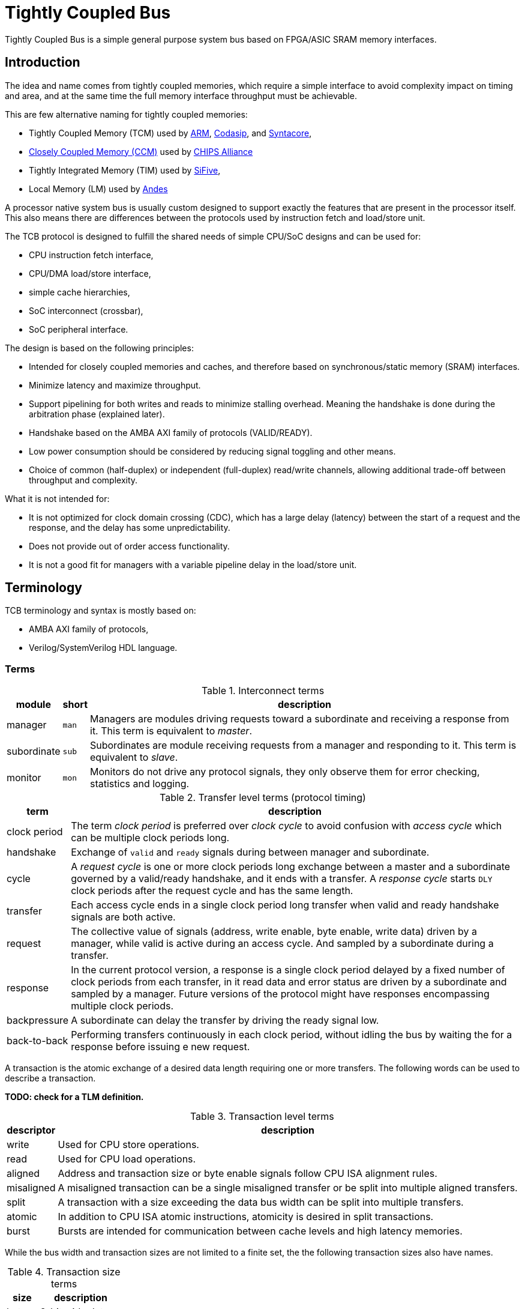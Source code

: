 = Tightly Coupled Bus

Tightly Coupled Bus is a simple general purpose system bus based on FPGA/ASIC SRAM memory interfaces.

== Introduction

The idea and name comes from tightly coupled memories,
which require a simple interface to avoid complexity impact on timing and area,
and at the same time the full memory interface throughput must be achievable.

This are few alternative naming for tightly coupled memories:

* Tightly Coupled Memory (TCM) used by https://www.kernel.org/doc/Documentation/arm/tcm.txt[ARM],
  https://codasip.com/[Codasip], and https://syntacore.com/[Syntacore],
* https://github.com/chipsalliance/Cores-VeeR-EL2/blob/main/docs/RISC-V_VeeR_EL2_PRM.pdf[Closely Coupled Memory (CCM)] used by https://www.chipsalliance.org/[CHIPS Alliance]
* Tightly Integrated Memory (TIM) used by https://www.sifive.com/[SiFive],
* Local Memory (LM) used by http://www.andestech.com/en/risc-v-andes/[Andes]

A processor native system bus is usually custom designed
to support exactly the features that are present in the processor itself.
This also means there are differences between the protocols
used by instruction fetch and load/store unit.

The TCB protocol is designed to fulfill the shared needs of simple CPU/SoC designs and can be used for:

* CPU instruction fetch interface,
* CPU/DMA load/store interface,
* simple cache hierarchies,
* SoC interconnect (crossbar),
* SoC peripheral interface.

The design is based on the following principles:

* Intended for closely coupled memories and caches,
  and therefore based on synchronous/static memory (SRAM) interfaces.
* Minimize latency and maximize throughput.
* Support pipelining for both writes and reads to minimize stalling overhead.
  Meaning the handshake is done during the arbitration phase (explained later).
* Handshake based on the AMBA AXI family of protocols (VALID/READY).
* Low power consumption should be considered by reducing signal toggling and other means.
* Choice of common (half-duplex) or independent (full-duplex) read/write channels,
  allowing additional trade-off between throughput and complexity.

What it is not intended for:

* It is not optimized for clock domain crossing (CDC), which has a large delay (latency)
  between the start of a request and the response, and the delay has some unpredictability.
* Does not provide out of order access functionality.
* It is not a good fit for managers with a variable pipeline delay in the load/store unit.

== Terminology

TCB terminology and syntax is mostly based on:

* AMBA AXI family of protocols,
* Verilog/SystemVerilog HDL language.

=== Terms

.Interconnect terms
[%autowidth]
|===
| module      | short | description

| manager     | `man` | Managers are modules driving requests toward a subordinate and receiving a response from it. This term is equivalent to _master_.
| subordinate | `sub` | Subordinates are module receiving requests from a manager and responding to it. This term is equivalent to _slave_.
| monitor     | `mon` | Monitors do not drive any protocol signals, they only observe them for error checking, statistics and logging.
|===

.Transfer level terms (protocol timing)
[%autowidth]
|===
| term         | description

| clock period | The term _clock period_ is preferred over _clock cycle_ to avoid confusion with _access cycle_ which can be multiple clock periods long.
| handshake    | Exchange of `valid` and `ready` signals during between manager and subordinate.
| cycle        | A _request cycle_ is one or more clock periods long exchange between a master and a subordinate
                 governed by a valid/ready handshake, and it ends with a transfer.
                 A _response cycle_ starts `DLY` clock periods after the request cycle and has the same length.
| transfer     | Each access cycle ends in a single clock period long transfer when valid and ready handshake signals are both active.
| request      | The collective value of signals (address, write enable, byte enable, write data) driven by a manager,
                 while valid is active during an access cycle.
                 And sampled by a subordinate during a transfer.
| response     | In the current protocol version, a response is a single clock period delayed by a fixed number of clock periods from each transfer,
                 in it read data and error status are driven by a subordinate and sampled by a manager.
                 Future versions of the protocol might have responses encompassing multiple clock periods.
| backpressure | A subordinate can delay the transfer by driving the ready signal low.
| back-to-back | Performing transfers continuously in each clock period, without idling the bus by waiting the for a response before issuing e new request.
|===

A transaction is the atomic exchange of a desired data length requiring one or more transfers.
The following words can be used to describe a transaction.

**TODO: check for a TLM definition.**

.Transaction level terms
[%autowidth]
|===
| descriptor | description

| write      | Used for CPU store operations.
| read       | Used for CPU load operations.
| aligned    | Address and transaction size or byte enable signals follow CPU ISA alignment rules.
| misaligned | A misaligned transaction can be a single misaligned transfer or be split into multiple aligned transfers.
| split      | A transaction with a size exceeding the data bus width can be split into multiple transfers.
| atomic     | In addition to CPU ISA atomic instructions, atomicity is desired in split transactions.
| burst      | Bursts are intended for communication between cache levels and high latency memories.
|===

While the bus width and transaction sizes are not limited to a finite set,
the the following transaction sizes also have names.

.Transaction size terms
[%autowidth]
|===
| size   | description

| byte   |   8-bit wide data.
| half   |  16-bit wide data.
| word   |  32-bit wide data.
| double |  64-bit wide data.
| long   | 128-bit wide data.
|===

.Peripheral driver terms
[%autowidth]
|===
| term          | Description

| parameter     | Static (compile time) configuration of a HDL/RTL module, `parameter` in Verilog or `generic` in VHDL.
| quasi-static  | Can be driven at runtime during initialization, but is static (not changing) during system operation.
| dynamic       | Can be driven at runtime during system operation, is expected to change.
| volatile      | Can change at runtime during system operation.
| configuration | Peripheral register/field containing configuration information, they are usually quasi-static, never volatile.
| control       | Peripheral register/field used to control system operation at runtime, they are dynamic signals.
| status        | Peripheral register/field used to monitor system operation at runtime, they are volatile signals.
|===

_Parameters_ are used in HDL code.
Terms _quasi-static_, _dynamic_ and _volatile_ are used to describe properties of
_configuration_, _control_ and _status_ registers of a peripheral.

.Acronyms
[%autowidth]
|===
| acronym | definition

| TCB     | Tightly Coupled Bus
| BFM     | https://en.wikipedia.org/wiki/Bus_functional_model[Bus Functional Model]
| TLM     | https://en.wikipedia.org/wiki/Transaction-level_modeling[Transaction-level modeling]

| LSB     | https://en.wikipedia.org/wiki/Bit_numbering[Least Significant Bit/Byte]
| MSB     | https://en.wikipedia.org/wiki/Bit_numbering[Most Significant Bit/Byte]
| PHY     | https://en.wikipedia.org/wiki/Physical_layer#PHY[OSI model physical_layer]

| HDL     | https://en.wikipedia.org/wiki/Hardware_description_language[Hardware Description Language]
| RTL     | https://en.wikipedia.org/wiki/Register-transfer_level[Register-transfer level]

| ROM     | https://en.wikipedia.org/wiki/Read-only_memory[Read-only memory]
| RAM     | https://en.wikipedia.org/wiki/Random-access_memory[Random-access memory]
|===

=== Naming conventions

Mostly for aesthetic reasons (vertical alignment) all signal and names are
https://en.wikipedia.org/wiki/Three-letter_acronym[three-letter abbreviations (TLA)].

Suffixes specifying the direction of module ports as input/output (`in`/`out`, `i`/`o`) can be avoided.
Instead signals can be organized into sets with a prefix or are grouped into a SystemVerilog interface.
Set names shall use specifiers like manager/subordinate (`man`/`sub`) or request/response (`req`/`rsp`).

== Base protocol

The TCB protocol base is comprised of a valid/ready handshake for the request
and a parameterized fixed delay (integer number of clock periods) for the response.
Special considerations should be made for signal values during reset
and reset release and assertion.

image::tcb_manager_subordinate_monitor.svg[Manager, subordinate and monitor]

=== System signals clock and reset

System signals are propagated globally from a system controller
to managers and subordinates.
Implementations with separate clock/reset/power domains can have
multiple independent system signal sets.

.System signals
[%autowidth]
|===
| signal | description

| `clk`  | Clock (active on rising edge).
| `rst`  | Reset (active high) can be synchronous or asynchronous depending on implementation.
|===

TODO: define power domain functionality.

=== Handshake amd request/response signal sets

The manager initiates a request with the handshake signal `vld` (valid).
Backpressure from the subordinate is supported by the handshake signal `rdy` (ready).

If no backpressure conditions are possible, the `rdy` signal can be omitted,
and the manager shall interpret it as always being active (`rdy==1'b1`).

NOTE: The handshake signals intentionally use names from the AMBA AXI family of protocols,
      since the handshake is governed by compatible (equivalent) rules.
      Otherwise the TCB protocol bears no relation to AMBA.

.Handshake signals
[%autowidth]
|===
| signal | direction      | description

| `vld`  | `man` -> `sub` | Handshake valid.
| `rdy`  | `sub` -> `man` | Handshake ready (can be omitted if there is no backpressure).
|===

Signals going from manager to subordinate are part of the request group,
signals going in the opposite direction are part of the response group.
This signal sets are used to provide transaction type details, addressing and data.

.Base protocol signal groups
[%autowidth]
|===
| signal | direction      | description

| `req`  | `man` -> `sub` | Request group.
| `rsp`  | `sub` -> `man` | Response group.
|===

While the handshake defines the request transfer,
the response is always provided `PHY.DLY` clock periods after the handshake transfer.

.Base protocol parameter
[%autowidth]
|===
| parameter | type           | description

| `PHY.DLY` | `int unsigned` | Response delay.
|===

=== Handshake rules

Handshake signals shall follow the same basic principles as defined for the AMBA AXI family of protocols:

* `vld` shell be inactive during reset.
* While valid is not active all other signals shall be ignored (`X` in timing/waveform diagrams).
* Once the manager asserts `vld`, it must not remove it till the cycle is completed by an active `rdy` signal.
* The manager must not wait for `rdy` to be asserted before starting a new cycle by asserting `vld`.
* The subordinate can assert/remove the `rdy` signal without restrictions.
* There is no inherent timeout mechanism.
* TODO: clarify `rdy` behavior if only part of the system is under reset.

This means once a request cycle is initiated, it must be completed with a transfer.
Since `rdy` can be asserted during reset (`rdy` can be a constant value),
`vld` must not be asserted, since this would indicate transfers while in reset state.
Since the subordinate is allowed to wait for `vld` before asserting `rdy` (no restrictions),
the manager shall not wait for `rdy` before asserting `vld`,
since this could result in a lockup or a combinational loop.

There is no integrated timeout abort mechanism,
although it would be possible to place such functionality
into a module placed between a manager and a subordinate.
The required additional complexity is not discussed in this document.

=== Transfer and request/response sequence

The manager shall drive a valid _request signal set_ `req` while the `vld` handshake signal is active.
The subordinate shell sample the _request signal set_ `req` at the rising clock edge while
both `vld` and `rdy` handshake signals are active indicating a transfer `trn` (local signal).

When the delay parameter is zero (`PHY.DLY=0`),
the subordinate shall provide the response `rsp` combinationally
in the same clock period as the transfer `trn` is active.
When the delay parameter is greater then zero (`PHY.DLY>0`),
the subordinate shall provide the response `rsp` sequentially
in `PHY.DLY` clock periods after the transfer `trn` is active.

image::tcb_handshake.svg[Handshake transfer and request/response]

=== Reset release and assertion sequences

A global system reset `rst` can be asserted at any moment,
as long as it applies to the entire interconnect and all managers/subordinates connected to it.

TODO: A correct reset assertion sequence for just part of the system
separated into multiple clock/reset/power domains
is explained separately in the reference interconnect library documentation.

The handshake valid `vld` must be inactive during reset.
After the reset signal `rst` is released there must be
at least one clock period before `vld` can be asserted.
The handshake ready signal can be active or inactive during reset,
but it is not allowed to toggle.
After the reset signal `rst` is released there must be
at least one clock period before `rdy` can toggle.

This timing is based on the assumption that reset is not used as a normal combinational signal.
In this case the `vld` signal depends on a register toggling after reset is released,
and this can only happen with the described timing.
The same explanation stands for `rdy` if it is not a constant value.

image::tcb_reset.svg[Reset sequence]

==== Reset sequence length

Ideally all devices would require the reset to be active for only a single clock period.
Long (multiple clock periods) reset sequences are sometimes required
so that reset values can propagate through flipflops without reset.
If a device requires a longer active reset, this must be documented.
A global reset shall be applied for the longest sequence required by eny devices in the same domain.
Requiring long active reset sequences just in case should be avoided,
the exact required reset sequence length shall be derived from the RTL.

==== Sequential logic without reset

It is allowed to use reset capable flipflops only for control signals (handshake signals in TCB),
while address, data and other signals use flipflops without a reset for example to reduce ASIC area.
While this approach does not affect functionality,
it affects reproducibility of power consumption tests.
It might also have some effect on the viability of side channel attacks.

== Memory mapped access protocol

For the protocol to support memories and memory mapped peripherals,
the request and response signal sets must be further defined
to contain the read/write control signal, the address, byte enable,
read/write data busses, and various optional extensions.

=== Parameters

All TCB interfaces are parameterized.
In addition to the base protocol parameter `DLY` there are parameters for:

* defining the address/data/... signal widths,
* defining how data bytes are packed into the data bus.

==== Signal width parameters

.Signal width parameters
[%autowidth]
|===
| parameter | default | type           | description

| `PHY.UNT` | `8`     | `int unsigned` | Data unit width (in most cases it should be 8, the size of a byte).
| `PHY.ADR` | `32`    | `int unsigned` | Address bus width.
| `PHY.DAT` | `32`    | `int unsigned` | Data bus width.

| `PHY_BEN` | `DAT/UNT`           | `int unsigned` | Byte enable width is the number of unit widths fitting into the data width.
| `PHY_MAX` | `$clog2(PHY_BEN)`   | `int unsigned` | Maximum transfer logarithmic size, also width of 'off' (unit offset within data width) part of address.
| `PHY_SIZ` | `$clog2(PHY_MAX+1)` | `int unsigned` | Width of logarithmic size signal.
|===

The data unit width parameter `PHY.UNT` defines the number of bits in a byte,
for all standard use cases this defaults to 8.

TODO: research use cases where `PHY.UNT` is not the default.

There are few restrictions on the address bus width `ADR`.
Sometimes the size of the RISC-V load/store immediate (12-bit) is relevant.
Similarly ARM defines a 12-bit memory management page size.

Since TCB was designed with 32-bit CPU/SoC/peripherals in mind,
32-bit is the default data bus width `PHY.DAT` and 4-bit is the default byte enable width `PHY_BEN`.
Byte enable width `PHY_BEN` is a calculated local parameter,
it should not be passed across module hierarchy.

==== Data packing parameters

Data packing parameters are listed and described
in the TODO[data packing section] of the document.

==== Custom extension signal type parameters

Data types for custom extension signals are listed here without details.
Further in the document there are definitions for some standard configurations.

.Custom signal types
[%autowidth]
|===
| parameter       | description

| `tcb_req_cmd_t` | Custom request command signal `cmd` type.
| `tcb_rsp_sts_t` | Custom response status signal `sts` type.
|===

=== Signals

Most signals are designed to directly interface with ASIC/FPGA SRAM memories:

* address `adr`,
* write enable `wen` and byte enable `ben`,
* write data `wdt` and read data `rdt`.

.Request/reponse signals
[%autowidth]
|===
| signal    | width     | description

| `req.cmd` | custom    | Custom request command protocol extensions.
| `req.ndn` | `1`       | Read/write data endianness. Only used in logarithmic size mode.
| `req.wen` | `1`       | Write enable.
| `req.ren` | `1`       | Read enable (only used in full-duplex channel configuration).
| `req.adr` | `PHY.ADR` | Address.
| `req.siz` | `PHY_SIZ` | Transfer logarithmic size. Only used in logarithmic size mode.
| `req.ben` | `PHY_BEN` | Byte enable/select. Only used in byte enable mode.
| `req.wdt` | `PHY.DAT` | Write data.
| `rsp.rdt` | `PHY.DAT` | Read data.
| `rsp.sts` | custom    | Custom response status protocol extensions.
|===

The custom protocol extension signals, request command `cmd` and response status `sts`,
do not directly affect the content of the data transfer.
They are described in the next section.

Since bi-endianness support is an important part of the TCB protocol,
the endianness selection signal `ndn` is listed prominently.
It is a dynamic property of each data transfer
and therefore a signal and not a parameter.

For an interface modelled over a memory interface,
read enable `ren` is not accessible by the user in most implementations,
internally it is assigned the negated value of write enable `wen`.

The transfer logarithmic size signal `siz` is an alternative signal to byte enable `ben`.
The logarithmic size is a binary logarithm of the number of units/bytes in a transfer.
For further details see section _transfer_size_encoding[Transfer size encoding].

==== Custom protocol extension signals

TODO: Custom protocol extension signals are still in the draft stage.

The request command signals `cmd` are used to:

* extend the protocol into multi transfer transactions and
* to provide performance (latency, power, ...) optimizations.

.Command signals
[%autowidth]
|===
| signal        | width | description

| `req.cmd.lck` | `1`   | Arbitration lock.
| `req.cmd.rpt` | `1`   | Repeat address access.
| `req.cmd.inc` | `1`   | Incrementing address access.
|===

The arbitration lock `lck` is used to implement atomic accesses
by combining multiple transfers into a single transaction:

* split transaction misaligned access,
* transactions larger than data bus/transfer size,
* uninterruptible burst transactions,
* ...

NOTE: The lock signal `lck` has a similar functionality to AXI-Stream `LAST` signal,
but with an inverted active state (`lck = ~LAST`).
While with AXI-Stream the common case are long packets ending with a LAST pulse,
for a system bus single transfer transactions are more common than large transactions.
The `lck` signal polarity is selected to be inactive by default.

The repeat address access `rpt` is used to reduce power consumption on repeated read accesses to the same address.
The incrementing address access `inc` is used to tell prefetch mechanisms whether the address is the expected one.

The response status error signal `err` is used for handling error conditions:

* access to inactive subsystem with clock/power gating support,
* address decoder errors while accessing undefined regions,
* unsupported transfer size/alignment.

.Status signals
[%autowidth]
|===
| signal        | width | usage    | description

| `rsp.sts.err` | `1`   | optional | Error response (can be omitted if there are no error conditions).
|===

Various implementations can add custom (user defined) signals to either the request or response,
some examples of custom signals would be:

* cache related signals,
* burst support,
* quality of service signals,
* multiple types of error responses,
* ...

==== Optional signal subsets and defaults

TODO: review this section.

Custom implementations can use a subset of the full signal list.
Some rules are provided for handling the missing signals.

ROM would be an example of a device which only requires the read data bus.
When constructing subsets, please consider other protocols (AXI-Stream, ...)
which might be more appropriate.

To connecting a manager and a subordinate with differing sets of optional signals,
an adapter is needed which would provide:

* a default for outputs and
* a handler for inputs.

The output default shall be chosen to match the protocol subset (`wen=1'b0` and `wdt='x` for ROM).
The input handler can either ignore the signal or cause an error condition.
Default output values can always be ignored by an input handler, or simply no handler is needed.

The following table defines some defaults and handlers.

.Defaults and handlers
[%autowidth]
|===
| use case     | signal    | default | handler

| interconnect | `req.cmd` |   `'b0` | Subordinates can ignore it.
| ROM          | `req.wen` |  `1'b0` | Respond with error on write access to subordinate without write support.
| ROM          | `req.wdt` |    `'x` | Can be ignored, `wen` requires handling.
| peripheral   | `req.ben` |    `'1` | Access with less than the full width shall trigger an error.
| interconnect | `rsp.sts` |   `'b0` | Can be ignored, if no error conditions are possible, otherwise requires and external handler (watchdog, ...).
|===

The custom request command also has sensible defaults.

.Defaults and handlers
[%autowidth]
|===
| signal        | default  | handler

| `req.cmd.lck` |   `1'b0` | If another manager can access the same segment, respond with error, otherwise ignore.
| `req.cmd.rpt` |   `1'b0` | Subordinates can ignore it.
| `req.cmd.inc` |   `1'b0` | Subordinates can ignore it.
|===

=== Data packing

A combination of parameters and runtime signals define how
bytes (smallest data units) are organized inside the read/write data bus,
and across transfers for multi transfer transactions.

To a degree data packing rules are a generalization of endianness rules.

This section will first document the parameters
and then provide examples of packing with some parameter configurations.

==== Data packing parameters

NOTE: The current choice of data packing parameters can be confusing.
      This might remain or change in future TCB standard releases, depending on user feedback.

The following parameters affect data packing.

.Data packing parameters
[%autowidth]
|===
| parameter | type (enumeration) | range (options)          | default      | description

| `PHY.MIN` | `int unsigned`     | `0`~`PHY_MAX`            | `0`          | Minimum transfer logarithmic size.
| `PHY.OFF` | `int unsigned`     | `0`~`PHY_MAX`            | `0`          | Number of LSB address bits (the offset of unit/byte inside the data bus) tied to zero.
| `PHY.ALN` | `int unsigned`     | `0`~`PHY_MAX`            | `PHY_MAX`    | Alignment width, number of least significant address bits which are zero.
| `PHY.MOD` | `tcb_phy_mode_t`   | `LOG_SIZE`/`BYTE_ENA`    | `LOG_SIZE`   | Data size/position mode.
| `PHY.ORD` | `tcb_phy_order_t`  | `DESCENDING`/`ASCENDING` | `DESCENDING` | Byte order (related to little/big endian systems).
|===

Only a small subset of all parameter value combinations configurations from all parameter combinations
results in practical and useful data packing rule (RISC-V RV32/64 access patterns are a large part of the subset).
The rest are reserved with no intention to be documented and implemented.

.Relevant packing modes
[%autowidth]
|===
| `MOD`      | `ORD`        | `PHY.DAT` | `PHY.MIN`   | `PHY.OFF`   | `PHY.ALN`   | `ndn`   | description

| `LOG_SIZE` | `ASCENDING`  | `32`      | `PHY_MAX=2` | `PHY_MAX=2` | `PHY_MAX=2` | ignored | RISC-V single issue instruction fetch unit without C extension.
| `LOG_SIZE` | `ASCENDING`  | `32`      |     `1`/`2` |         `1` |         ??? | ignored | RISC-V single issue instruction fetch unit with C extension.

| `LOG_SIZE` | `DESCENDING` | `32`/`64` | `0`         | `0`         | 0           | ignored | RISC-V RV32/64 GPR load/store (no sign extension) with misaligned access support.
| `LOG_SIZE` | `DESCENDING` | `32`/`64` | `0`         | `0`         | `PHY_MAX`   | ignored | RISC-V RV32/64 GPR load/store (no sign extension) with only aligned access support.

| `LOG_SIZE` | `ASCENDING`  | any       | any         | any         | any         | ignored | Reserved (not defined or used).

| `BYTE_ENA` | `DESCENDING` | `32`/`64` | `0`         | `0`         | 0           | both    | RISC-V RV32/64 memory load/store with misaligned access support.
| `BYTE_ENA` | `DESCENDING` | `32`/`64` | `0`         | `PHY_MAX`   | `PHY_MAX`   | both    | RISC-V RV32/64 memory load/store with only aligned access support.

| `BYTE_ENA` | `DESCENDING` | `32`      | `PHY_MAX=2` | `PHY_MAX=2` | `PHY_MAX=2` | both    | Peripheral bus with only 4-byte (word) aligned access support.
| `BYTE_ENA` | `DESCENDING` | `64`      | `PHY_MAX=3` | `PHY_MAX=3` | `PHY_MAX=3` | both    | Peripheral bus with only 8-byte (double) aligned accesses support.
| `BYTE_ENA` | `DESCENDING` | `64`      |         `2` |         `2` | `PHY_MAX=3` | both    | Peripheral bus with mixed 4/8-byte aligned accesses support.

| `BYTE_ENA` | `ASCENDING`  | `32`/`64` | TBD         | TBD         | TBD         | both    | OpenPOWER storage operands (for old peripherals).
| `BYTE_ENA` | `ASCENDING`  | any other | any other   | any other   | any other   | both    | Reserved (not defined or used).
|===



NOTE: The OpenPOWER specific configuration is included for historic compatibility, and completeness.

==== Supported size and alignment checking

Alignment width `ALN` defines what kind of data alignments are supported.
The values can be between `0` (no alignment requirements)
and `clog2(BEN)` (full alignment is required).
Only this two values are documented,
other values in between can be used for custom implementations.

==== Transfer logarithmic size encoding

Interface signal `siz` encodes the logarithmic size of a transfer.
The linear size (number of units/bytes) of the transfer is calculated as `2**siz`.

The number bits required to encode sizes from 1 to `PHY_BEN` (unit/byte enable width) is
`PHY_SIZ = $clog2(PHY_MAX+1)` where the largest transfer logarithmic size is `PHY_MAX`.
Depending on the data bus width, some logarithmic size values encoded with `PHY_SIZ` bits
can be invalid and are thus reserved.

.Logarithmic size encoding
[%autowidth]
|===
| `PHY.DAT` | `PHY_BEN` | `$clog2(PHY_BEN) = PHY_MAX` =   `siz` | `$clog2(PHY_MAX+1) = PHY_SIZ` | comment
|       `8` |       `1` | `$clog2(      1) =       0` =    'b0` | `$clog2(      0+1) =       0` | The size is a constant, there is no need for `siz`.
|      `16` |       `2` | `$clog2(      2) =       1` =    'b1` | `$clog2(      1+1) =       1` |
|      `32` |       `4` | `$clog2(      4) =       2` =   'b10` | `$clog2(      2+1) =       2` |
|      `64` |       `8` | `$clog2(      8) =       3` =   'b11` | `$clog2(      3+1) =       2` |
|     `128` |      `16` | `$clog2(     16) =       4` =  'b100` | `$clog2(      4+1) =       3` |
|     `256` |      `32` | `$clog2(     32) =       5` =  'b101` | `$clog2(      5+1) =       3` |
|     `512` |      `64` | `$clog2(     64) =       6` =  'b110` | `$clog2(      6+1) =       3` |
|    `1024` |     `128` | `$clog2(    128) =       7` =  'b111` | `$clog2(      7+1) =       3` |
|    `2096` |     `256` | `$clog2(    256) =       8` = 'b1000` | `$clog2(      8+1) =       4` |
|===

NOTE: A linear size mode was initially considered, but later discarded,
since the logarithmic size covers all functionality (power of 2 sized load/store transfers)
documented in the RISC-V ISA and similar standards .
One example of non power of 2 transfer would be 24-bit RGB data.
A CPU could perform single cycle non aligned 24-bit accesses to memory,
instead of performing a 32-bit access and masking the data with `0x00ffffff`.
Another example would be a FIFO with a `PHY.DAT` wide interface accessed with a CPU or DMA.
When writing/reading an arbitrarily long stream of bytes to/from the FIFO,
the reminder at the end of the stream can be of a size which is not a power of 2
(3 bytes o a 32-bit interface, 3/5/6/7 bytes on a 64-bit interface).
A CPU with only logarithmic sized accesses, must split this reminder into multiple accesses (7=4+2+1).
The difference in performance due to this overhead is in most use cases
not worth the additional instruction encoding space in an ISA.
Users are free to write custom TCB implementations with linear size support.

==== Data position mode

The `MOD` parameter encoding defines the following options.
- `LOG_SIZE`,
- `BYTE_ENA`.
The name _reference_ is based on the idea,
that if a monitor was placed on multiple points of a mixed configuration interconnect,
all data would be translated to a common reference before being compared.

The `BYTE_ENA` mode defines the same data packing scheme as memories.

In byte enable mode the the byte enable signal `ben`
provides the information about the transfer size,
which is the number of active bits in the `ben` vector.

The `LOG_SIZE` mode is based on how ISAs define the placement of
byte/half/word/double into its general purpose registers.
In registers data of any size is always stored aligned to the right.
In logarithmic size mode data is always aligned to the right,
regardless of the address, address alignment, endianness, ...

In logarithmic size mode the transfer size signal `siz`
provides the information about the transfer size.

The main purpose of this mode is to connect peripherals to the CPU or DMA.
without the need for byte reordering logic between the two.

Another use case would be a RISV-V instruction fetch interface with C extension support,
where the instruction is always aligned the same way, regardless on whether
the instruction is 32-bit or 16-bit aligned in the memory.
In this case a multiplexer for aligning the instruction would still be needed,
but it would be placed in the interconnect instead of the CPU.

==== Byte order

The `ORD` parameter encoding defines the following options.
- `DESCENDING`,
- `ASCENDING`.

Almost all modern standards and HDL/schematic implementations use the `DESCENDING` order.
Here indexing starts with 0 on the right side and increments to the left side of the vector.
When writing bit vectors and equivalent packed byte arrays in SystemVerilog:
```SystemVerilog
logic     [31:0] data_bit_vector;
logic [3:0][7:0] data_byte_array;
```
Byte addressing follows the same rules so it increments from the right to the left.

The `ASCENDING` order was prominently used in the OpenPOWER specification
and its big endian predecessors.
Here indexing starts with 0 on the left side and increments to the right side of the vector.
When writing bit vectors and equivalent packed byte arrays in SystemVerilog:
```SystemVerilog
logic     [0:31] data_bit_vector;
logic [0:3][0:7] data_byte_array;
```
Byte addressing follows the same rules so it increments from the left to the right.

Due to the current prevalence of descending indexing order and little-endian ISAs,
it can be difficult and confusing to understand big endian (bi-endian) compatibility.
A few reasons that aggravate the confusion:
- while OpenPOWER defines all 64-bit registers with ascending order `[0:63]`,
  a load/store byte operation would place the byte in the register aligned to the right `[56:63]`,
- on OpenPOWER the least significant bit of the program counter or address pointer is [63],
- not all native big-endian ISAs use the ascending order,
- early bi-endian approaches differ from moderns ones.

Modern OpenPOWER implementations use ascending order in the core to match the specification,
but use descending order on the system bus, which is usually AMBA AXI based.
The only practical use case for ascending order would probably be while interfacing with historic hardware.

=== Channel configuration

The `CHN` parameter is used to configure channel read/write capabilities.

| parameter | default              | type (enumeration)  | description |
|-----------|----------------------|---------------------|-------------|
| `PHY.CHN` | `COMMON_HALF_DUPLEX` | `tcb_phy_channel_t` | Channel configuration. |

The following configurations are defined,

| value                |  `wen` |  `ren` | `wdt`  | `rdt`  | description |
|----------------------|--------|--------|--------|--------|-------------|
| `COMMON_HALF_DUPLEX` |  `wen` | `~wen` |   used |   used | Each transfer can only enable either read or write data. |
| `COMMON_FULL_DUPLEX` |  `wen` |  `ren` |   used |   used | The address is common read/write data can be controlled independently. |
| `INDEPENDENT_WRITE`  | `1'b1` | `1'b0` |   used | unused | Write data is always enabled, read data is unused. |
| `INDEPENDENT_READ`   | `1'b0` | `1'b1` | unused |   used | Write data is unused, read data is always enabled. |

==== Common half duplex

This is the common approach based on a SRAM memory interface.
The address is shared between read/write operations and
each transfer can only be either a read or a write,
controlled by the write enable `wen` signal.

| `wen`  | description |
|--------|-------------|
| `1'b0` | Write request. |
| `1'b1` | Read request. |

In this channel configuration the read enable signal `ren`
is not used, internally can be assigned the negated value of write enable `ren`.
```Verilog
assign ren = ~wen;
```

==== Common full duplex

Use cases:
- data swap,
- control request returning status before request,
- control request returning instant same clock period feedback.

The data swap operation can be used between a CPU GPR and a memory mapped register.

The control request use cases are similar to what RISC-V ISA *Zicsr* instructions do.

The case where read and write enable signals are both inactive during a transfer is reserved.

==== Independent read/write

The read and write operations are separated into independent channels.
The main purpose is to provide full-duplex access to independent addresses.
One advantage this approach provides is reduced power consumption in peripherals,
since during a write access the read data decoder and multiplexer are not active and
during a read access the write data enable decoder is not active.

== Examples

=== Data packing examples

All provided examples are configured for descending order `ORD=DESCENDING`.
Examples are given for the next data packing configurations:
- logarithmic size mode, fixed of variable size transfers with and without misaligned access support,
- byte enable mode, with and without misaligned access support, for both little and big endianness.

The examples list all supported read/write transfers in a table.
Unsupported transfers can be handled by ignoring the request and responding with an error.
Alternatively unsupported transfers can just cause undefined behavior.

==== Logarithmic size mode

Examples for the following logarithmic size mode configurations are provided:
- data bus width sized transfers with size aligned address,
- any size transfers with size aligned address,
- any size transfers with no address alignment restrictions,
- instruction fetch for RISC-V with C extension.

===== Full data width, aligned address

It is common to only allow full data bus width and aligned transfers when accessing peripherals.
This case would specify the following parameter values and signal restrictions:
- logarithmic size mode `MOD=LOG_SIZE`,
- 
- full alignment required `ALN=clog2(BEN)`
- transfer size equal to data bus width `siz==$clog2(ALN)`,  TODO
- aligned address to data bus width `adr[ALN-1:0]=='0`,
- the transfer endianness `ndn` is ignored.

The following table lists such transfers for a 32-bit data bus.

| size | `adr[1:0]` | `siz[1:0]` | `wdt[31:00]`/`rdt[31:00]` |
|------|------------|------------|---------------------------|
| word | `2'd0`     | `2'd2`     | `{[31:24], [23:16], [15:08], [07:00]}` |

===== Variable data width, aligned

If transfer size restrictions are relaxed down to a single byte,
small registers can be arranged into a more compact structure,
thus reducing the address space.
This case would specify the following parameter values and signal restrictions:
- logarithmic size mode `MOD=LOG_SIZE`,
- full alignment required `ALN=$clog2(DAT/UNT)=clog2(BEN)`
- transfer size from byte to data bus width `0<=siz<=$clog2(ALN)`,
- address aligned to transfer size `adr[siz-1:0]=='0`,
- the transfer endianness `ndn` is ignored.

The following table lists such transfers for a 32-bit data bus.

| `siz`  | `off`  | `wdt[31:00]`/`rdt[31:00]` |
|--------|--------|---------------------------|
| `2'd0` | `3'd0` | `{       ,        ,        , [07:00]}` |
| `2'd0` | `3'd1` | `{       ,        ,        , [07:00]}` |
| `2'd0` | `3'd2` | `{       ,        ,        , [07:00]}` |
| `2'd0` | `3'd3` | `{       ,        ,        , [07:00]}` |
| `2'd0` | `3'd4` | `{       ,        ,        , [07:00]}` |
| `2'd0` | `3'd5` | `{       ,        ,        , [07:00]}` |
| `2'd0` | `3'd6` | `{       ,        ,        , [07:00]}` |
| `2'd0` | `3'd7` | `{       ,        ,        , [07:00]}` |
| `2'd1` | `3'd0` | `{       ,        , [15:08], [07:00]}` |
| `2'd1` | `3'd2` | `{       ,        , [15:08], [07:00]}` |
| `2'd1` | `3'd4` | `{       ,        , [15:08], [07:00]}` |
| `2'd1` | `3'd6` | `{       ,        , [15:08], [07:00]}` |
| `2'd2` | `3'd0` | `{       , [31:16], [15:08], [07:00]}` |
| `2'd2` | `3'd4` | `{       , [31:16], [15:08], [07:00]}` |
| `2'd3` | `3'd0` | `{[63:32], [31:16], [15:08], [07:00]}` |

TODO: define the offset somewhere.
The offset is `off = adr[PHY_OFF-1:0]`.

| size | `off`  | `siz`  | mapping |
|------|--------|--------|----------------------------|
| byte | `3'd0` | `2'd0` | `{    ,     ,     , 3'd0}` |
| byte | `3'd1` | `2'd0` | `{    ,     ,     , 3'd0}` |
| byte | `3'd2` | `2'd0` | `{    ,     ,     , 3'd0}` |
| byte | `3'd3` | `2'd0` | `{    ,     ,     , 3'd0}` |
| half | `3'd0` | `2'd1` | `{    ,     , 3'd1, 3'd0}` |
| half | `3'd2` | `2'd1` | `{    ,     , 3'd1, 3'd0}` |
| word | `3'd0` | `2'd2` | `{3'd3, 3'd2, 3'd1, 3'd0}` |


Such a configuration is also appropriate for a load/store CPU interface,
since it covers all aligned memory accesses.
An actual connection to a memory would require a conversion module
from `LOG_SIZE` to `BYTE_ENA` mode,
such a conversion module would have to also handle the endianness signal `ndn`.

A further generalization would entirely remove the alignment restriction to
enable access to memories which support unaligned accesses.

===== Variable data width, misalignment support

This case would specify the following parameter values and signal restrictions:
- logarithmic size mode `MOD=LOG_SIZE`,
- relaxed alignment `ALN=0`
- transfer size from byte to data bus width `0<=siz<=$clog2(ALN)`,
- address aligned to transfer size `adr[siz-1:0]=='0`,
- the transfer endianness `ndn` is ignored.

The following table lists such transfers for a 32-bit data bus.

| size | alignment  | `adr[1:0]` | `siz[1:0]` | `wdt[31:00]`/`rdt[31:00]` |
|------|------------|------------|------------|---------------------------|
| byte |    aligned | `2'd0`     | `2'd0`     | `{       ,        ,        , [07:00]}` |
| byte |    aligned | `2'd1`     | `2'd0`     | `{       ,        ,        , [07:00]}` |
| byte |    aligned | `2'd2`     | `2'd0`     | `{       ,        ,        , [07:00]}` |
| byte |    aligned | `2'd3`     | `2'd0`     | `{       ,        ,        , [07:00]}` |
| half |    aligned | `2'd0`     | `2'd1`     | `{       ,        , [15:08], [07:00]}` |
| half | misaligned | `2'd1`     | `2'd1`     | `{       ,        , [15:08], [07:00]}` |
| half |    aligned | `2'd2`     | `2'd1`     | `{       ,        , [15:08], [07:00]}` |
| half | misaligned | `2'd3`     | `2'd1`     | `{       ,        , [15:08], [07:00]}` |
| word |    aligned | `2'd0`     | `2'd2`     | `{[31:24], [23:16], [15:08], [07:00]}` |
| word | misaligned | `2'd1`     | `2'd2`     | `{[31:24], [23:16], [15:08], [07:00]}` |
| word | misaligned | `2'd2`     | `2'd2`     | `{[31:24], [23:16], [15:08], [07:00]}` |
| word | misaligned | `2'd3`     | `2'd2`     | `{[31:24], [23:16], [15:08], [07:00]}` |

===== RISC-V with C extension instruction fetch

This case would specify the following parameter values and signal restrictions:
- logarithmic size mode `MOD=LOG_SIZE`,
- relaxed alignment `ALN=1`
- always attempt to fetch a 32-bit instruction `siz=2'd2`,
- address aligned to transfer size `adr[0]==1'b0`,
- only little endian support `ndn=1'b0`.

The following table lists such transfers.

| size | alignment  | `adr[1:0]` | `siz[1:0]` | `wdt[31:00]`/`rdt[31:00]` |
|------|------------|------------|------------|---------------------------|
| word |    aligned | `2'd0`     | `2'd2`     | `{[31:24], [23:16], [15:08], [07:00]}` |
| word | misaligned | `2'd2`     | `2'd2`     | `{[31:24], [23:16], [15:08], [07:00]}` |

==== Byte enable mode

Examples for the following byte enable mode configurations are provided:
- any size transfers with size aligned address,
- any size transfers with no alignment restrictions address.
Both configurations are documented for big and little endianness.

The configuration with data bus width sized transfers with size aligned address,
is functionally identical to the logarithmic size mode with the same configuration.

===== Endianness and data alignment

The following table defines when an access is aligned depending on
data transfer size and byte address LSB bits.

| transfer size    | condition               |
|------------------|-------------------------|
| `byte`   (8-bit) | none                    |
| `half`  (16-bit) | `$clog2(adr[0:0]) == 0` |
| `word`  (32-bit) | `$clog2(adr[1:0]) == 0` |
| `dble`  (64-bit) | `$clog2(adr[2:0]) == 0` |
| `quad` (128-bit) | `$clog2(adr[2:0]) == 0` |

The protocol endianness can be either:
- endianness agnostic, only supporting aligned transfers,
- little endian,
- big endian,
- a special case is defined for RISC-V instruction fetch of compressed instructions.

==== Endianness agnostic (aligned)

The TCB protocol can be endianness agnostic,
as long as the address is aligned to the data width.

In this mode, address LSB bits `adr[$clog2(BEN)-1:0]` are zero
while driven by a manager and ignored while sampled by a subordinate.
For consistency they should still be part of the address vector.

The manager encodes the address of data transfers smaller than
the full data bus width (`DAT`) using only byte enable (`BEN`).
The mapping of aligned accesses for little/big endian managers
is shown in the following chapters.

==== Little endian (any alignment)

| size | alignment  | `adr[1:0]` | `ben[3:0]` | `wdt[31:00]`/`rdt[31:00]` |
|------|------------|------------|------------|---------------------------|
| byte |    aligned | `2'd0`     | `4'b0001`  | `{       ,       ,       ,[07:00]}` |
| byte |    aligned | `2'd1`     | `4'b0010`  | `{       ,       ,[07:00],       }` |
| byte |    aligned | `2'd2`     | `4'b0100`  | `{       ,[07:00],       ,       }` |
| byte |    aligned | `2'd3`     | `4'b1000`  | `{[07:00],       ,       ,       }` |
| half |    aligned | `2'd0`     | `4'b0011`  | `{       ,       ,[15:08],[07:00]}` |
| half | misaligned | `2'd1`     | `4'b0110`  | `{       ,[15:08],[07:00],       }` |
| half |    aligned | `2'd2`     | `4'b1100`  | `{[15:08],[07:00],       ,       }` |
| half | misaligned | `2'd3`     | `4'b1001`  | `{[07:00],       ,       ,[15:08]}` |
| word |    aligned | `2'd0`     | `4'b1111`  | `{[31:24],[23:16],[15:08],[07:00]}` |
| word | misaligned | `2'd1`     | `4'b1111`  | `{[23:16],[15:08],[07:00],[31:24]}` |
| word | misaligned | `2'd2`     | `4'b1111`  | `{[15:08],[07:00],[31:24],[23:16]}` |
| word | misaligned | `2'd3`     | `4'b1111`  | `{[07:00],[31:24],[23:16],[15:08]}` |

| size | alignment  | `adr[2:0]` | `ben[3:0]` | `wdt[31:00]`/`rdt[31:00]` |
|------|------------|------------|------------|---------------------------|
| byte |    aligned | `3'd0`     | `8'b00000001`  | `{       ,       ,       ,       ,       ,       ,       ,[07:00]}` |
| byte |    aligned | `3'd1`     | `8'b00000010`  | `{       ,       ,       ,       ,       ,       ,[07:00],       }` |
| byte |    aligned | `3'd2`     | `8'b00000100`  | `{       ,       ,       ,       ,       ,[07:00],       ,       }` |
| byte |    aligned | `3'd3`     | `8'b00001000`  | `{       ,       ,       ,       ,[07:00],       ,       ,       }` |
| byte |    aligned | `3'd4`     | `8'b00010000`  | `{       ,       ,       ,[07:00],       ,       ,       ,       }` |
| byte |    aligned | `3'd5`     | `8'b00100000`  | `{       ,       ,[07:00],       ,       ,       ,       ,       }` |
| byte |    aligned | `3'd6`     | `8'b01000000`  | `{       ,[07:00],       ,       ,       ,       ,       ,       }` |
| byte |    aligned | `3'd7`     | `8'b10000000`  | `{[07:00],       ,       ,       ,       ,       ,       ,       }` |
| half |    aligned | `2'd0`     | `4'b00000011`  | `{       ,       ,       ,       ,       ,       ,[15:08],[07:00]}` |
| half | misaligned | `2'd1`     | `4'b00000110`  | `{       ,       ,       ,       ,       ,[15:08],[07:00],       }` |
| half |    aligned | `2'd2`     | `4'b00001100`  | `{       ,       ,       ,       ,[15:08],[07:00],       ,       }` |
| half | misaligned | `2'd3`     | `4'b00011000`  | `{       ,       ,       ,[15:08],[07:00],       ,       ,       }` |
| half |    aligned | `2'd4`     | `4'b00110000`  | `{       ,       ,[15:08],[07:00],       ,       ,       ,       }` |
| half | misaligned | `2'd5`     | `4'b01100000`  | `{       ,[15:08],[07:00],       ,       ,       ,       ,       }` |
| half |    aligned | `2'd6`     | `4'b11000000`  | `{[15:08],[07:00],       ,       ,       ,       ,       ,       }` |
| half | misaligned | `2'd7`     | `4'b10000001`  | `{[07:00],       ,       ,       ,       ,       ,       ,[15:08]}` |
| word |    aligned | `2'd0`     | `4'b00001111`  | `{       ,       ,       ,       ,[31:24],[23:16],[15:08],[07:00]}` |
| word | misaligned | `2'd1`     | `4'b00011110`  | `{       ,       ,       ,[31:24],[23:16],[15:08],[07:00],       }` |
| word | misaligned | `2'd2`     | `4'b00111100`  | `{       ,       ,[31:24],[23:16],[15:08],[07:00],       ,       }` |
| word | misaligned | `2'd3`     | `4'b01111000`  | `{       ,[31:24],[23:16],[15:08],[07:00],       ,       ,       }` |
| word |    aligned | `2'd4`     | `4'b11110000`  | `{[31:24],[23:16],[15:08],[07:00],       ,       ,       ,       }` |
| word | misaligned | `2'd5`     | `4'b11100001`  | `{[23:16],[15:08],[07:00],       ,       ,       ,       ,[31:24]}` |
| word | misaligned | `2'd6`     | `4'b11000011`  | `{[15:08],[07:00],       ,       ,       ,       ,[31:24],[23:16]}` |
| word | misaligned | `2'd7`     | `4'b10000111`  | `{[07:00],       ,       ,       ,       ,[31:24],[23:16],[15:08]}` |

TODO

==== Big endian (any alignment)

| size | alignment  | `adr[1:0]` | `ben[0:3]` | `wdt[00:31]`/`rdt[00:31]` |
|------|------------|------------|------------|---------------------------|
| byte |    aligned | `2'd0`     | `4'b1000`  | `{[00:07],       ,       ,       }` |
| byte |    aligned | `2'd1`     | `4'b0100`  | `{       ,[00:07],       ,       }` |
| byte |    aligned | `2'd2`     | `4'b0010`  | `{       ,       ,[00:07],       }` |
| byte |    aligned | `2'd3`     | `4'b0001`  | `{       ,       ,       ,[00:07]}` |
| half |    aligned | `2'd0`     | `4'b1100`  | `{[00:07],[08:15],       ,       }` |
| half | misaligned | `2'd1`     | `4'b0110`  | `{       ,[00:07],[08:15],       }` |
| half |    aligned | `2'd2`     | `4'b0011`  | `{       ,       ,[00:07],[08:15]}` |
| half | misaligned | `2'd3`     | `4'b1001`  | `{[08:15],       ,       ,[00:07]}` |
| word |    aligned | `2'd0`     | `4'b1111`  | `{[00:07],[08:15],[16:23],[24:31]}` |
| word | misaligned | `2'd1`     | `4'b1111`  | `{[24:31],[00:07],[08:15],[16:23]}` |
| word | misaligned | `2'd2`     | `4'b1111`  | `{[16:23],[24:31],[00:07],[08:15]}` |
| word | misaligned | `2'd3`     | `4'b1111`  | `{[08:15],[16:23],[24:31],[00:07]}` |

==== Misalignment handler

Two different implementations
1. Performs 2 accesses and stitches them together, optionally caches one or more unused parts of previous accesses.
2. Splits the bus into narrower busses, and increments the address.

=== Access cycles

Read/write transfer cycles are shown with common response delays (parameter `DLY`) of 0, 1 and 2 clock periods.
- `DLY=0` is the case with a combinational response to a request.
  This can be used in case multiple simple subordinates are combined into an interconnect segment.
  Such a segment can then be combined with a TCB register slice `tcb_register_slice`
  to break long timing paths at either the request path, response path or both to improve timing.
  Such collections can be used to achieve better area timing compromises,
  compared to using subordinates with integrated registers.
- `DLY=1` is the most common delay for subordinates with SRAM as an example, this is also the **HDL default**.
- `DLY=2` is the case where a single subordinate or a segment of the interconnect with `DLY=1`
  would have an extra register added to the request path (address decoder)
  or response path (read data multiplexer) to improve timing.

==== Write transfer

A write transfer is performed when both handshake signals `vld` and `rdy` are simultaneously active
and the write enable signal `wen` is also active.

Only bytes with an active corresponding byte enable bit in `ben` are written.
The other bytes can be optimized to unchanged value, zeros or just undefined,
depending what brings the preferred optimization for area timing, power consumption, ...
The same optimization principle can be applied to all signals when valid is not active.

There are no special pipelining considerations for write transfers,
all signals shall be propagated through a pipeline,
similar to a single direction data stream

The base protocol does not have a mechanism for confirming
write transfers reached their destination and were successfully applied.

![Write transfer](tcb_write.svg)

==== Read transfer

A read transfer is performed when both handshake signals `vld` and `rdy` are simultaneously active
and the write enable signal `wen` is not active.

The handshake is done during the arbitration phase, it is primarily
about whether the address `adr` from the manager can reach the subordinate.

Read data is available on `rdt` after a fixed delay of 1 clock cycle from the transfer.

**NOTE**: in contrast to most interconnect standards,
TCB specifies the use of byte enable signals `ben` to
enable or disable read from each byte.

![Read transfer](tcb_read.svg)

===== Repeat access transfer

TODO: think this through.

The basic idea behind the repeat access transfer
is to avoid repeated reads from the same SRAM address.
During a pipeline stall the CPU instruction fetch interface
must remember the instruction by keeping it in a fetch register.
A fetch register affects area and timing (admittedly not very much).

The fetch register can be avoided by repeating the instruction read from the SRAM.
This redundant read can be avoided by taking advantage of SRAM functionality,
where the last data read remains available on the read data port
till the next read or a power cycle.

The repeat access signal `rpt` is intended to tell the SRAM
to not perform another read from the same address.
The interconnect would propagate the `rpt` as active only in case

==== Arbitration locking mechanism

Arbitration locking is used in the TCB reference implementation library to:
- Keep atomicity in data bus width conversion from a wider manager to a narrower subordinate.
  For example an atomic 64-bit read/write access over a 32-bit interconnect.
- Keep atomicity while converting a misaligned access into multiple aligned accesses.

It can also be used for read modify write, and similar operations and for QoS control.

== Signal timing

While timing is not strictly part of the protocol,
following recommendations across the entire design
allows for optimizing the compromise
between high clock speed and low latency.

It is important to note the recommended timing
is somehow opposite to what is usually recommended for RTL modules.
The common recommendation is to place registers at
module (hierarchical boundary) outputs and optionally at module inputs.
- [Xilinx recomendations](https://docs.xilinx.com/r/en-US/ug1387-acap-hardware-ip-platform-dev-methodology/Register-Data-Paths-at-Logical-Boundaries),
- TODO: link more.

For TCB it is recommended to
**place registers on the request signal path and keep the response path combinational**.

The recommendation is intended to match the timing of SRAM memories common in FPGA and ASIC designs.
SRAM memories usually have registers on all input signals (TCB request),
giving inputs a low _setup time_.
The read data output path is a mixed signal (analog+digital) combinational logic
with a high _clock to output_ delay.

This are a few SRAM examples:
- Xilinx 7 Series FPGAs [Memory Resources](https://docs.xilinx.com/v/u/en-US/ug473_7Series_Memory_Resources),
- GlobalFoundries GF180MCU PDK [SRAM macro](https://gf180mcu-pdk.readthedocs.io/en/latest/IPs/SRAM/gf180mcu_fd_ip_sram/cells/gf180mcu_fd_ip_sram__sram512x8m8wm1/gf180mcu_fd_ip_sram__sram512x8m8wm1.html).

As an example when a TCB peripheral is placed in the same address space as a SRAM block.
Placing a register at the peripheral request inputs matches the low setup time of SRAM.
On the peripheral response output combinational logic can add as much clock to output delay
as specified for SRAM, without affecting overall interconnect timing.

![Request/response signal timing](tcb_request_response_timing.svg)

== Limitations and undefined features

There are some generalizations and additional features that can be implemented,
but were not researched well enough to be fully defined.

=== Data output hold

SRAM usually holds the data output from the last read request,
till a new request is processed.
In a similar fashion, the entire bus could hold the last read value,
this means read data multiplexers in decoder modules have to hold.
The held data can be lost if a subordinate is accessed by another manager.

Read data hold can be useful during CPU stalls.
Either there is no need to repeat a read or a temporary buffer
for read data can be avoided.

=== Out of order transfers

Out of order reads are not supported.

=== Generalized read delay

The delay of 0 would be an asynchronous read,
a delay of 1 is equal to a common SRAM read cycle,
longer delays can be caused by registers in the system bus interconnect.

=== Integration with standard system busses

It is possible to translate between the processor native system bus and
standard system busses like APB, AHB, AXI4-Lite, Wishbone, ...

Such translation could compromise the performance,
so it might make sense to implement a standard bus interface unit (BIU)
separately inside the processor core,
instead of attaching translators to the optimized native bus.

=== Write confirmation

Write confirmation is returned with the same timing as read data.

In case the native system bus is only used for the intend purpose
of connecting tightly coupled memories, writes can be assumed to always succeed.

Write through cache access was not yet researched.

=== Atomic access

TODO, on some implementations it might be possible
to simultaneously perform both read and write.
